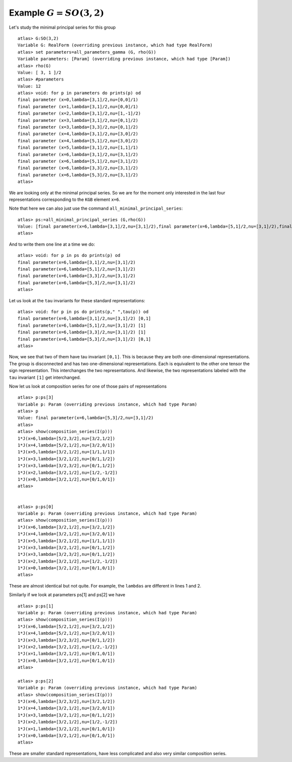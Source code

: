 Example :math:`G=SO(3,2)`
=========================

Let's study the minimal principal series for this group ::

   atlas> G:SO(3,2)
   Variable G: RealForm (overriding previous instance, which had type RealForm)
   atlas> set parameters=all_parameters_gamma (G, rho(G))
   Variable parameters: [Param] (overriding previous instance, which had type [Param])
   atlas> rho(G)
   Value: [ 3, 1 ]/2
   atlas> #parameters
   Value: 12
   atlas> void: for p in parameters do prints(p) od
   final parameter (x=0,lambda=[3,1]/2,nu=[0,0]/1)
   final parameter (x=1,lambda=[3,1]/2,nu=[0,0]/1)
   final parameter (x=2,lambda=[3,1]/2,nu=[1,-1]/2)
   final parameter (x=3,lambda=[3,1]/2,nu=[0,1]/2)
   final parameter (x=3,lambda=[3,3]/2,nu=[0,1]/2)
   final parameter (x=4,lambda=[3,1]/2,nu=[3,0]/2)
   final parameter (x=4,lambda=[5,1]/2,nu=[3,0]/2)
   final parameter (x=5,lambda=[3,1]/2,nu=[1,1]/1)
   final parameter (x=6,lambda=[3,1]/2,nu=[3,1]/2)
   final parameter (x=6,lambda=[5,1]/2,nu=[3,1]/2)
   final parameter (x=6,lambda=[3,3]/2,nu=[3,1]/2)
   final parameter (x=6,lambda=[5,3]/2,nu=[3,1]/2)
   atlas>

We are looking only at the minimal principal series. So we are for the
moment only interested in the last four representations corresponding
to the ``KGB`` element ``x=6``.

Note that here we can also just use the command
``all_minimal_principal_series``::

   atlas> ps:=all_minimal_principal_series (G,rho(G))
   Value: [final parameter(x=6,lambda=[3,1]/2,nu=[3,1]/2),final parameter(x=6,lambda=[5,1]/2,nu=[3,1]/2),final parameter(x=6,lambda=[3,3]/2,nu=[3,1]/2),final parameter(x=6,lambda=[5,3]/2,nu=[3,1]/2)]
   atlas>

And to write them one line at a time we do::

    atlas> void: for p in ps do prints(p) od
    final parameter(x=6,lambda=[3,1]/2,nu=[3,1]/2)
    final parameter(x=6,lambda=[5,1]/2,nu=[3,1]/2)
    final parameter(x=6,lambda=[3,3]/2,nu=[3,1]/2)
    final parameter(x=6,lambda=[5,3]/2,nu=[3,1]/2)
    atlas>
   

Let us look at the ``tau`` invariants for these standard
representations::

   atlas> void: for p in ps do prints(p," ",tau(p)) od
   final parameter(x=6,lambda=[3,1]/2,nu=[3,1]/2) [0,1]
   final parameter(x=6,lambda=[5,1]/2,nu=[3,1]/2) [1]
   final parameter(x=6,lambda=[3,3]/2,nu=[3,1]/2) [1]
   final parameter(x=6,lambda=[5,3]/2,nu=[3,1]/2) [0,1]
   atlas> 


Now, we see that two of them have tau invariant ``[0,1]``. This is
because they are both one-dimensional representations. The group is
disconnected and has two one-dimensional representations. Each is
equivalent to the other one tensor the sign representation. This
interchanges the two representations. And likewise, the two
representations labeled with the ``tau`` invariant ``[1]`` get
interchanged.

Now let us look at composition series for one of those pairs of
representations ::

    atlas> p:ps[3]
    Variable p: Param (overriding previous instance, which had type Param)
    atlas> p
    Value: final parameter(x=6,lambda=[5,3]/2,nu=[3,1]/2)
    atlas>
    atlas> show(composition_series(I(p)))
    1*J(x=6,lambda=[5/2,3/2],nu=[3/2,1/2])
    1*J(x=4,lambda=[5/2,1/2],nu=[3/2,0/1])
    1*J(x=5,lambda=[3/2,1/2],nu=[1/1,1/1])
    1*J(x=3,lambda=[3/2,1/2],nu=[0/1,1/2])
    1*J(x=3,lambda=[3/2,3/2],nu=[0/1,1/2])
    1*J(x=2,lambda=[3/2,1/2],nu=[1/2,-1/2])
    1*J(x=0,lambda=[3/2,1/2],nu=[0/1,0/1])
    atlas>
    

    atlas> p:ps[0]
    Variable p: Param (overriding previous instance, which had type Param)
    atlas> show(composition_series(I(p)))
    1*J(x=6,lambda=[3/2,1/2],nu=[3/2,1/2])
    1*J(x=4,lambda=[3/2,1/2],nu=[3/2,0/1])
    1*J(x=5,lambda=[3/2,1/2],nu=[1/1,1/1])
    1*J(x=3,lambda=[3/2,1/2],nu=[0/1,1/2])
    1*J(x=3,lambda=[3/2,3/2],nu=[0/1,1/2])
    1*J(x=2,lambda=[3/2,1/2],nu=[1/2,-1/2])
    1*J(x=0,lambda=[3/2,1/2],nu=[0/1,0/1])
    atlas>


These are almost identical but not quite. For example, the ``lambdas``
are different in lines 1 and 2.

Similarly if we look at parameters ps[1] and ps[2] we have ::

    atlas> p:ps[1]
    Variable p: Param (overriding previous instance, which had type Param)
    atlas> show(composition_series(I(p)))
    1*J(x=6,lambda=[5/2,1/2],nu=[3/2,1/2])
    1*J(x=4,lambda=[5/2,1/2],nu=[3/2,0/1])
    1*J(x=3,lambda=[3/2,3/2],nu=[0/1,1/2])
    1*J(x=2,lambda=[3/2,1/2],nu=[1/2,-1/2])
    1*J(x=1,lambda=[3/2,1/2],nu=[0/1,0/1])
    1*J(x=0,lambda=[3/2,1/2],nu=[0/1,0/1])
    atlas> 
    
    atlas> p:ps[2]
    Variable p: Param (overriding previous instance, which had type Param)
    atlas> show(composition_series(I(p)))
    1*J(x=6,lambda=[3/2,3/2],nu=[3/2,1/2])
    1*J(x=4,lambda=[3/2,1/2],nu=[3/2,0/1])
    1*J(x=3,lambda=[3/2,1/2],nu=[0/1,1/2])
    1*J(x=2,lambda=[3/2,1/2],nu=[1/2,-1/2])
    1*J(x=1,lambda=[3/2,1/2],nu=[0/1,0/1])
    1*J(x=0,lambda=[3/2,1/2],nu=[0/1,0/1])
    atlas>

These are smaller standard representations, have less complicated and also very similar composition series.

